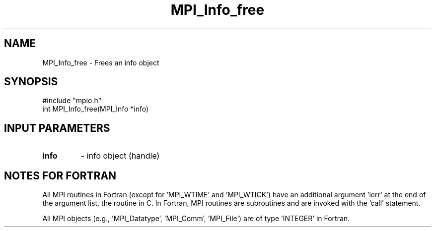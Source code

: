 .TH MPI_Info_free 3 "1/8/1998" " " "MPI-2"
.SH NAME
MPI_Info_free \-  Frees an info object 
.SH SYNOPSIS
.nf
#include "mpio.h"
int MPI_Info_free(MPI_Info *info)
.fi
.SH INPUT PARAMETERS
.PD 0
.TP
.B info 
- info object (handle)
.PD 1

.SH NOTES FOR FORTRAN
All MPI routines in Fortran (except for 'MPI_WTIME' and 'MPI_WTICK')
have an additional argument 'ierr' at the end of the argument list.
'ierr' is an integer and has the same meaning as the return value of
the routine in C.  In Fortran, MPI routines are subroutines and are
invoked with the 'call' statement.

All MPI objects (e.g., 'MPI_Datatype', 'MPI_Comm', 'MPI_File') are of
type 'INTEGER' in Fortran.
